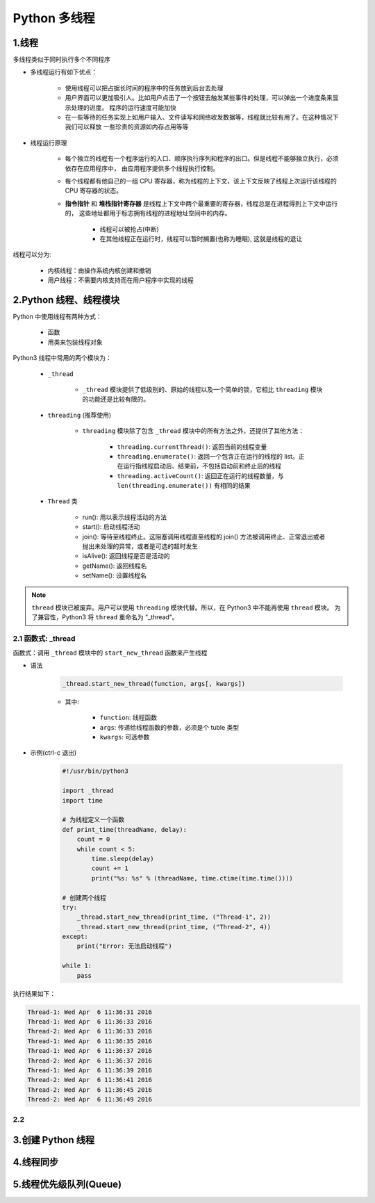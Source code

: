 
Python 多线程
=======================

1.线程
-----------------------

多线程类似于同时执行多个不同程序

- 多线程运行有如下优点：

    - 使用线程可以把占据长时间的程序中的任务放到后台去处理
    
    - 用户界面可以更加吸引人。比如用户点击了一个按钮去触发某些事件的处理，可以弹出一个进度条来显示处理的进度。
      程序的运行速度可能加快
    
    - 在一些等待的任务实现上如用户输入、文件读写和网络收发数据等，线程就比较有用了。在这种情况下我们可以释放
      一些珍贵的资源如内存占用等等

- 线程运行原理

    - 每个独立的线程有一个程序运行的入口、顺序执行序列和程序的出口。但是线程不能够独立执行，必须依存在应用程序中，
      由应用程序提供多个线程执行控制。

    - 每个线程都有他自己的一组 CPU 寄存器，称为线程的上下文，该上下文反映了线程上次运行该线程的 CPU 寄存器的状态。

    - **指令指针** 和 **堆栈指针寄存器** 是线程上下文中两个最重要的寄存器，线程总是在进程得到上下文中运行的，
      这些地址都用于标志拥有线程的进程地址空间中的内存。

        - 线程可以被抢占(中断)
        - 在其他线程正在运行时，线程可以暂时搁置(也称为睡眠), 这就是线程的退让

线程可以分为:

    - 内核线程：由操作系统内核创建和撤销

    - 用户线程：不需要内核支持而在用户程序中实现的线程



2.Python 线程、线程模块
------------------------

Python 中使用线程有两种方式：

    - 函数

    - 用类来包装线程对象

Python3 线程中常用的两个模块为：

    - ``_thread``

        - ``_thread`` 模块提供了低级别的、原始的线程以及一个简单的锁，它相比 ``threading`` 模块的功能还是比较有限的。

    - ``threading`` (推荐使用)

        - ``threading`` 模块除了包含 ``_thread`` 模块中的所有方法之外，还提供了其他方法：

            - ``threading.currentThread()``: 返回当前的线程变量

            - ``threading.enumerate()``: 返回一个包含正在运行的线程的 list。正在运行指线程启动后、结束前，不包括启动前和终止后的线程

            - ``threading.activeCount()``: 返回正在运行的线程数量，与 ``len(threading.enumerate())`` 有相同的结果
    
    - ``Thread`` 类

        - run(): 用以表示线程活动的方法
        - start(): 启动线程活动
        - join(): 等待至线程终止。这阻塞调用线程直至线程的 join() 方法被调用终止、正常退出或者抛出未处理的异常，或者是可选的超时发生
        - isAlive(): 返回线程是否是活动的
        - getName(): 返回线程名
        - setName(): 设置线程名


.. note:: 

    ``thread`` 模块已被废弃。用户可以使用 ``threading`` 模块代替。所以，在 Python3 中不能再使用 ``thread`` 模块。
    为了兼容性，Python3 将 ``thread`` 重命名为 "_thread"。


2.1 函数式: _thread
~~~~~~~~~~~~~~~~~~~~~~~~~~

函数式：调用 ``_thread`` 模块中的 ``start_new_thread`` 函数来产生线程

- 语法

    .. code-block:: 
        
        _thread.start_new_thread(function, args[, kwargs])

    - 其中:

        - ``function``: 线程函数

        - ``args``: 传递给线程函数的参数，必须是个 tuble 类型

        - ``kwargs``: 可选参数

- 示例(ctrl-c 退出)

    .. code-block:: python
    
        #!/usr/bin/python3

        import _thread
        import time

        # 为线程定义一个函数
        def print_time(threadName, delay):
            count = 0
            while count < 5:
                time.sleep(delay)
                count += 1
                print("%s: %s" % (threadName, time.ctime(time.time())))
            
        # 创建两个线程
        try:
            _thread.start_new_thread(print_time, ("Thread-1", 2))
            _thread.start_new_thread(print_time, ("Thread-2", 4))
        except:
            print("Error: 无法启动线程")
        
        while 1:
            pass

执行结果如下：

.. code-block:: 

    Thread-1: Wed Apr  6 11:36:31 2016
    Thread-1: Wed Apr  6 11:36:33 2016
    Thread-2: Wed Apr  6 11:36:33 2016
    Thread-1: Wed Apr  6 11:36:35 2016
    Thread-1: Wed Apr  6 11:36:37 2016
    Thread-2: Wed Apr  6 11:36:37 2016
    Thread-1: Wed Apr  6 11:36:39 2016
    Thread-2: Wed Apr  6 11:36:41 2016
    Thread-2: Wed Apr  6 11:36:45 2016
    Thread-2: Wed Apr  6 11:36:49 2016



2.2 
~~~~~~~~~~~~~~~~~~~~~~~~~~












3.创建 Python 线程
------------------------



4.线程同步
------------------------



5.线程优先级队列(Queue)
------------------------

